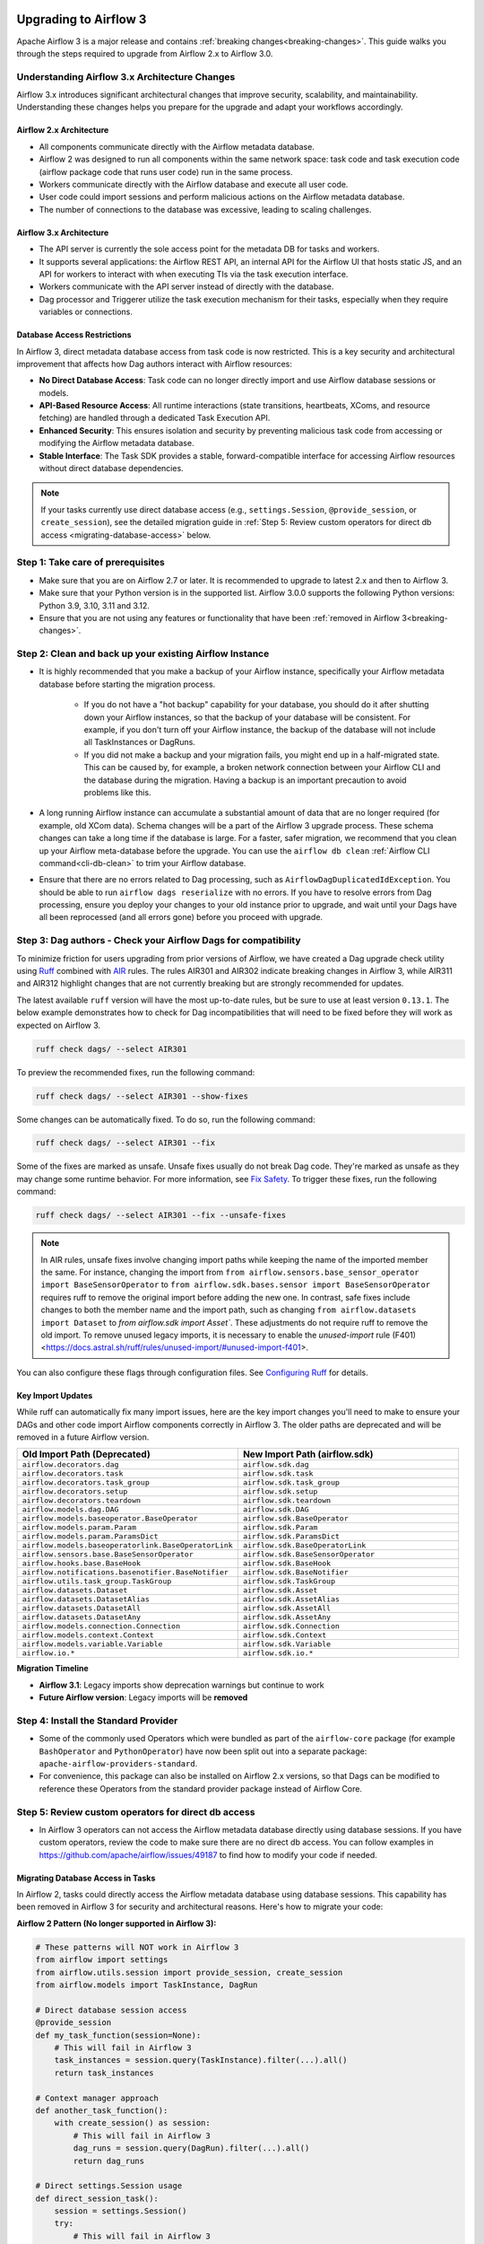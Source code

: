  .. Licensed to the Apache Software Foundation (ASF) under one
    or more contributor license agreements.  See the NOTICE file
    distributed with this work for additional information
    regarding copyright ownership.  The ASF licenses this file
    to you under the Apache License, Version 2.0 (the
    "License"); you may not use this file except in compliance
    with the License.  You may obtain a copy of the License at

 ..   http://www.apache.org/licenses/LICENSE-2.0

 .. Unless required by applicable law or agreed to in writing,
    software distributed under the License is distributed on an
    "AS IS" BASIS, WITHOUT WARRANTIES OR CONDITIONS OF ANY
    KIND, either express or implied.  See the License for the
    specific language governing permissions and limitations
    under the License.

Upgrading to Airflow 3
======================

Apache Airflow 3 is a major release and contains :ref:`breaking changes<breaking-changes>`. This guide walks you through the steps required to upgrade from Airflow 2.x to Airflow 3.0.

Understanding Airflow 3.x Architecture Changes
----------------------------------------------

Airflow 3.x introduces significant architectural changes that improve security, scalability, and maintainability. Understanding these changes helps you prepare for the upgrade and adapt your workflows accordingly.

Airflow 2.x Architecture
^^^^^^^^^^^^^^^^^^^^^^^^
.. image:: ../img/airflow-2-arch.png
   :alt: Airflow 2.x architecture diagram showing scheduler, metadata database, and worker
   :align: center

- All components communicate directly with the Airflow metadata database.
- Airflow 2 was designed to run all components within the same network space: task code and task execution code (airflow package code that runs user code) run in the same process.
- Workers communicate directly with the Airflow database and execute all user code.
- User code could import sessions and perform malicious actions on the Airflow metadata database.
- The number of connections to the database was excessive, leading to scaling challenges.

Airflow 3.x Architecture
^^^^^^^^^^^^^^^^^^^^^^^^
.. image:: ../img/airflow-3-arch.png
   :alt: Airflow 3.x architecture diagram showing the decoupled Execution API Server and worker subprocesses
   :align: center

- The API server is currently the sole access point for the metadata DB for tasks and workers.
- It supports several applications: the Airflow REST API, an internal API for the Airflow UI that hosts static JS, and an API for workers to interact with when executing TIs via the task execution interface.
- Workers communicate with the API server instead of directly with the database.
- Dag processor and Triggerer utilize the task execution mechanism for their tasks, especially when they require variables or connections.

Database Access Restrictions
^^^^^^^^^^^^^^^^^^^^^^^^^^^^
In Airflow 3, direct metadata database access from task code is now restricted. This is a key security and architectural improvement that affects how Dag authors interact with Airflow resources:

- **No Direct Database Access**: Task code can no longer directly import and use Airflow database sessions or models.
- **API-Based Resource Access**: All runtime interactions (state transitions, heartbeats, XComs, and resource fetching) are handled through a dedicated Task Execution API.
- **Enhanced Security**: This ensures isolation and security by preventing malicious task code from accessing or modifying the Airflow metadata database.
- **Stable Interface**: The Task SDK provides a stable, forward-compatible interface for accessing Airflow resources without direct database dependencies.

.. note::
   If your tasks currently use direct database access (e.g., ``settings.Session``, ``@provide_session``, or ``create_session``), see the detailed migration guide in :ref:`Step 5: Review custom operators for direct db access <migrating-database-access>` below.

Step 1: Take care of prerequisites
----------------------------------

- Make sure that you are on Airflow 2.7 or later. It is recommended to upgrade to latest 2.x and then to Airflow 3.
- Make sure that your Python version is in the supported list. Airflow 3.0.0 supports the following Python versions: Python 3.9, 3.10, 3.11 and 3.12.
- Ensure that you are not using any features or functionality that have been :ref:`removed in Airflow 3<breaking-changes>`.


Step 2: Clean and back up your existing Airflow Instance
--------------------------------------------------------

- It is highly recommended that you make a backup of your Airflow instance, specifically your Airflow metadata database before starting the migration process.

    - If you do not have a "hot backup" capability for your database, you should do it after shutting down your Airflow instances, so that the backup of your database will be consistent. For example, if you don't turn off your Airflow instance, the backup of the database will not include all TaskInstances or DagRuns.

    - If you did not make a backup and your migration fails, you might end up in a half-migrated state. This can be caused by, for example, a broken network connection between your Airflow CLI and the database during the migration. Having a backup is an important precaution to avoid problems like this.

- A long running Airflow instance can accumulate a substantial amount of data that are no longer required (for example, old XCom data). Schema changes will be a part of the Airflow 3
  upgrade process. These schema changes can take a long time if the database is large. For a faster, safer migration, we recommend that you clean up your Airflow meta-database before the upgrade.
  You can use the ``airflow db clean`` :ref:`Airflow CLI command<cli-db-clean>` to trim your Airflow database.

- Ensure that there are no errors related to Dag processing, such as ``AirflowDagDuplicatedIdException``.  You should
  be able to run ``airflow dags reserialize`` with no errors.  If you have to resolve errors from Dag processing,
  ensure you deploy your changes to your old instance prior to upgrade, and wait until your Dags have all been reprocessed
  (and all errors gone) before you proceed with upgrade.

Step 3: Dag authors - Check your Airflow Dags for compatibility
---------------------------------------------------------------

To minimize friction for users upgrading from prior versions of Airflow, we have created a Dag upgrade check utility using `Ruff <https://docs.astral.sh/ruff/>`_ combined with `AIR <https://docs.astral.sh/ruff/rules/#airflow-air>`_ rules.
The rules AIR301 and AIR302 indicate breaking changes in Airflow 3, while AIR311 and AIR312 highlight changes that are not currently breaking but are strongly recommended for updates.

The latest available ``ruff`` version will have the most up-to-date rules, but be sure to use at least version ``0.13.1``. The below example demonstrates how to check
for Dag incompatibilities that will need to be fixed before they will work as expected on Airflow 3.

.. code-block:: bash

    ruff check dags/ --select AIR301

To preview the recommended fixes, run the following command:

.. code-block:: bash

    ruff check dags/ --select AIR301 --show-fixes

Some changes can be automatically fixed. To do so, run the following command:

.. code-block:: bash

    ruff check dags/ --select AIR301 --fix


Some of the fixes are marked as unsafe. Unsafe fixes usually do not break Dag code. They're marked as unsafe as they may change some runtime behavior. For more information, see `Fix Safety <https://docs.astral.sh/ruff/linter/#fix-safety>`_.
To trigger these fixes, run the following command:

.. code-block:: bash

    ruff check dags/ --select AIR301 --fix --unsafe-fixes

.. note::

    In AIR rules, unsafe fixes involve changing import paths while keeping the name of the imported member the same. For instance, changing the import from ``from airflow.sensors.base_sensor_operator import BaseSensorOperator`` to ``from airflow.sdk.bases.sensor import BaseSensorOperator`` requires ruff to remove the original import before adding the new one. In contrast, safe fixes include changes to both the member name and the import path, such as changing ``from airflow.datasets import Dataset`` to `from airflow.sdk import Asset``. These adjustments do not require ruff to remove the old import. To remove unused legacy imports, it is necessary to enable the `unused-import` rule (F401) <https://docs.astral.sh/ruff/rules/unused-import/#unused-import-f401>.

You can also configure these flags through configuration files. See `Configuring Ruff <https://docs.astral.sh/ruff/configuration/>`_ for details.

Key Import Updates
^^^^^^^^^^^^^^^^^^

While ruff can automatically fix many import issues, here are the key import changes you'll need to make to ensure your DAGs and other
code import Airflow components correctly in Airflow 3. The older paths are deprecated and will be removed in a future Airflow version.

.. list-table::
   :header-rows: 1
   :widths: 50, 50

   * - **Old Import Path (Deprecated)**
     - **New Import Path (airflow.sdk)**
   * - ``airflow.decorators.dag``
     - ``airflow.sdk.dag``
   * - ``airflow.decorators.task``
     - ``airflow.sdk.task``
   * - ``airflow.decorators.task_group``
     - ``airflow.sdk.task_group``
   * - ``airflow.decorators.setup``
     - ``airflow.sdk.setup``
   * - ``airflow.decorators.teardown``
     - ``airflow.sdk.teardown``
   * - ``airflow.models.dag.DAG``
     - ``airflow.sdk.DAG``
   * - ``airflow.models.baseoperator.BaseOperator``
     - ``airflow.sdk.BaseOperator``
   * - ``airflow.models.param.Param``
     - ``airflow.sdk.Param``
   * - ``airflow.models.param.ParamsDict``
     - ``airflow.sdk.ParamsDict``
   * - ``airflow.models.baseoperatorlink.BaseOperatorLink``
     - ``airflow.sdk.BaseOperatorLink``
   * - ``airflow.sensors.base.BaseSensorOperator``
     - ``airflow.sdk.BaseSensorOperator``
   * - ``airflow.hooks.base.BaseHook``
     - ``airflow.sdk.BaseHook``
   * - ``airflow.notifications.basenotifier.BaseNotifier``
     - ``airflow.sdk.BaseNotifier``
   * - ``airflow.utils.task_group.TaskGroup``
     - ``airflow.sdk.TaskGroup``
   * - ``airflow.datasets.Dataset``
     - ``airflow.sdk.Asset``
   * - ``airflow.datasets.DatasetAlias``
     - ``airflow.sdk.AssetAlias``
   * - ``airflow.datasets.DatasetAll``
     - ``airflow.sdk.AssetAll``
   * - ``airflow.datasets.DatasetAny``
     - ``airflow.sdk.AssetAny``
   * - ``airflow.models.connection.Connection``
     - ``airflow.sdk.Connection``
   * - ``airflow.models.context.Context``
     - ``airflow.sdk.Context``
   * - ``airflow.models.variable.Variable``
     - ``airflow.sdk.Variable``
   * - ``airflow.io.*``
     - ``airflow.sdk.io.*``

**Migration Timeline**

- **Airflow 3.1**: Legacy imports show deprecation warnings but continue to work
- **Future Airflow version**: Legacy imports will be **removed**

Step 4: Install the Standard Provider
-------------------------------------

- Some of the commonly used Operators which were bundled as part of the ``airflow-core`` package (for example ``BashOperator`` and ``PythonOperator``)
  have now been split out into a separate package: ``apache-airflow-providers-standard``.
- For convenience, this package can also be installed on Airflow 2.x versions, so that Dags can be modified to reference these Operators from the standard provider
  package instead of Airflow Core.

.. _migrating-database-access:

Step 5: Review custom operators for direct db access
----------------------------------------------------

- In Airflow 3 operators can not access the Airflow metadata database directly using database sessions.
  If you have custom operators, review the code to make sure there are no direct db access.
  You can follow examples in https://github.com/apache/airflow/issues/49187 to find how to modify your code if needed.

Migrating Database Access in Tasks
^^^^^^^^^^^^^^^^^^^^^^^^^^^^^^^^^^

In Airflow 2, tasks could directly access the Airflow metadata database using database sessions. This capability has been removed in Airflow 3 for security and architectural reasons. Here's how to migrate your code:

**Airflow 2 Pattern (No longer supported in Airflow 3):**

.. code-block:: python

    # These patterns will NOT work in Airflow 3
    from airflow import settings
    from airflow.utils.session import provide_session, create_session
    from airflow.models import TaskInstance, DagRun

    # Direct database session access
    @provide_session
    def my_task_function(session=None):
        # This will fail in Airflow 3
        task_instances = session.query(TaskInstance).filter(...).all()
        return task_instances

    # Context manager approach
    def another_task_function():
        with create_session() as session:
            # This will fail in Airflow 3
            dag_runs = session.query(DagRun).filter(...).all()
            return dag_runs

    # Direct settings.Session usage
    def direct_session_task():
        session = settings.Session()
        try:
            # This will fail in Airflow 3
            result = session.query(TaskInstance).count()
            session.commit()
        finally:
            session.close()
        return result

**Airflow 3 Migration Path:**

For most common database operations, use the Task SDK's API client instead:

.. code-block:: python

    from airflow.sdk import DAG, BaseOperator
    from airflow.sdk.api.client import Client
    from datetime import datetime

    class MyCustomOperator(BaseOperator):
        def execute(self, context):
            # Get API client from context
            client = context["task_instance"].task_sdk_client
            
            # Get task instance count
            count_result = client.task_instances.get_count(
                dag_id="my_dag",
                states=["success", "failed"]
            )
            
            # Get DAG run count
            dag_run_count = client.dag_runs.get_count(
                dag_id="my_dag",
                states=["success"]
            )
            
            return {"ti_count": count_result.count, "dr_count": dag_run_count.count}

**Alternative: Create Explicit Database Session (Advanced Users Only)**

If you absolutely need direct database access for complex queries not covered by the API, you can create an explicit database session. **Use this approach with extreme caution** as it bypasses Airflow 3's security model:

.. code-block:: python

    from airflow.sdk import BaseOperator
    from airflow.configuration import conf
    from sqlalchemy import create_engine
    from sqlalchemy.orm import sessionmaker
    import logging

    class DatabaseAccessOperator(BaseOperator):
        """
        WARNING: This approach bypasses Airflow 3's security model.
        Use only when the Task SDK API doesn't provide the needed functionality.
        """
        
        def execute(self, context):
            # Create explicit database connection
            sql_alchemy_conn = conf.get("database", "sql_alchemy_conn")
            engine = create_engine(sql_alchemy_conn)
            Session = sessionmaker(bind=engine)
            
            session = Session()
            try:
                # Your database operations here
                # Be extremely careful with write operations
                result = session.execute(
                    "SELECT COUNT(*) FROM task_instance WHERE state = 'success'"
                ).scalar()
                
                # Only commit if you're certain about the changes
                # session.commit()  # Use with extreme caution
                
                return result
            except Exception as e:
                session.rollback()
                logging.error(f"Database operation failed: {e}")
                raise
            finally:
                session.close()
                engine.dispose()

**Migration Recommendations:**

1. **Preferred Approach**: Use the Task SDK API client for all database operations when possible
2. **Review Dependencies**: Check if your database access is actually necessary or if you can achieve the same result through other means
3. **Security Considerations**: Direct database access bypasses Airflow 3's security improvements and should be avoided unless absolutely necessary
4. **Testing**: Thoroughly test any custom database access code in a development environment before deploying to production
5. **Future Compatibility**: Code using direct database access may break in future Airflow versions as the internal database schema evolves

**Migration Patterns:**

.. list-table::
   :header-rows: 1
   :widths: 50, 50

   * - **Airflow 2 Pattern**
     - **Airflow 3 Migration**
   * - ``session.query(TaskInstance).count()``
     - ``client.task_instances.get_count(dag_id, ...)``
   * - ``session.query(DagRun).filter(...)``
     - ``client.dag_runs.get_count(dag_id, ...)``
   * - ``session.query(Variable).filter(...)``
     - ``client.variables.get(key)``
   * - ``session.query(Connection).filter(...)``
     - ``client.connections.get(conn_id)``
   * - ``session.query(XCom).filter(...)``
     - ``client.xcoms.get(dag_id, run_id, task_id, key)``

.. note::
   For more comprehensive examples and advanced migration patterns, see the detailed :doc:`/howto/migrating-database-access` guide.

Step 6: Deployment Managers - Upgrade your Airflow Instance
-----------------------------------------------------------

For an easier and safer upgrade process, we have also created a utility to upgrade your Airflow instance configuration.

The first step is to run this configuration check utility as shown below:


.. code-block:: bash

    airflow config update


This configuration utility can also update your configuration to automatically be compatible with Airflow 3. This can be done as shown below:

.. code-block:: bash

    airflow config update --fix


The biggest part of an Airflow upgrade is the database upgrade. The database upgrade process for Airflow 3 is the same as for Airflow 2.7 or later:

.. code-block:: bash

    airflow db migrate


If you have plugins that use Flask-AppBuilder views ( ``appbuilder_views`` ), Flask-AppBuilder menu items ( ``appbuilder_menu_items`` ), or Flask blueprints ( ``flask_blueprints`` ), you will either need to convert
them to FastAPI apps or ensure you install the FAB provider which provides a backwards compatibility layer for Airflow 3.
Ideally, you should convert your plugins to the Airflow 3 Plugin interface i.e External Views (``external_views``), Fast API apps (``fastapi_apps``)
and FastAPI middlewares (``fastapi_root_middlewares``).

Step 7: Changes to your startup scripts
---------------------------------------

In Airflow 3, the Webserver has become a generic API server. The API server can be started up using the following command:

.. code-block:: bash

    airflow api-server

The Dag processor must now be started independently, even for local or development setups:

.. code-block:: bash

    airflow dag-processor

You should now be able to start up your Airflow 3 instance.

.. _breaking-changes:

Breaking Changes
================

Some capabilities which were deprecated in Airflow 2.x are not available in Airflow 3.
These include:

- **SubDAGs**: Replaced by TaskGroups, Assets, and Data Aware Scheduling.
- **Sequential Executor**: Replaced by LocalExecutor, which can be used with SQLite for local development use cases.
- **CeleryKubernetesExecutor and LocalKubernetesExecutor**: Replaced by `Multiple Executor Configuration <https://airflow.apache.org/docs/apache-airflow/stable/core-concepts/executor/index.html#using-multiple-executors-concurrently>`_
- **SLAs**: Deprecated and removed; replaced with :doc:`Deadline Alerts </howto/deadline-alerts>`.
- **Subdir**: Used as an argument on many CLI commands, ``--subdir`` or ``-S`` has been superseded by :doc:`Dag bundles </administration-and-deployment/dag-bundles>`.
- **REST API** (``/api/v1``) replaced: Use the modern FastAPI-based stable ``/api/v2`` instead; see :doc:`Airflow API v2 </stable-rest-api-ref>` for details.
- **Some Airflow context variables**: The following keys are no longer available in a :ref:`task instance's context <templates:variables>`. If not replaced, will cause Dag errors:
  - ``tomorrow_ds``
  - ``tomorrow_ds_nodash``
  - ``yesterday_ds``
  - ``yesterday_ds_nodash``
  - ``prev_ds``
  - ``prev_ds_nodash``
  - ``prev_execution_date``
  - ``prev_execution_date_success``
  - ``next_execution_date``
  - ``next_ds_nodash``
  - ``next_ds``
  - ``execution_date``
- The ``catchup_by_default`` Dag parameter is now ``False`` by default.
- The ``create_cron_data_intervals`` configuration is now ``False`` by default. This means that the ``CronTriggerTimetable`` will be used by default instead of the ``CronDataIntervalTimetable``
- **Simple Auth** is now default ``auth_manager``. To continue using FAB as the Auth Manager, please install the FAB provider and set ``auth_manager`` to ``FabAuthManager``:

  .. code-block:: ini

      airflow.providers.fab.auth_manager.fab_auth_manager.FabAuthManager
- **AUTH API** api routes defined in the auth manager are prefixed with the ``/auth`` route. Urls consumed outside of the application such as oauth redirect urls will have to updated accordingly. For example an oauth redirect url that was ``https://<your-airflow-url.com>/oauth-authorized/google`` in Airflow 2.x will be ``https://<your-airflow-url.com>/auth/oauth-authorized/google`` in Airflow 3.x
